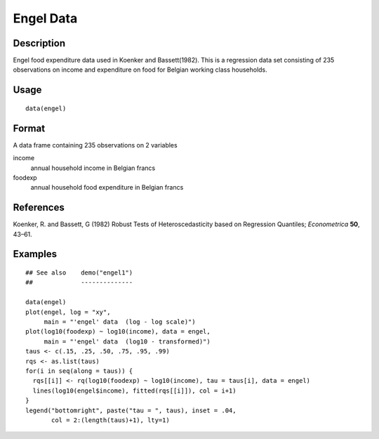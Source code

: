 +--------------------------------------+--------------------------------------+
| engel                                |
| R Documentation                      |
+--------------------------------------+--------------------------------------+

Engel Data
----------

Description
~~~~~~~~~~~

Engel food expenditure data used in Koenker and Bassett(1982). This is a
regression data set consisting of 235 observations on income and
expenditure on food for Belgian working class households.

Usage
~~~~~

::

    data(engel)

Format
~~~~~~

A data frame containing 235 observations on 2 variables

income
    annual household income in Belgian francs

foodexp
    annual household food expenditure in Belgian francs

References
~~~~~~~~~~

Koenker, R. and Bassett, G (1982) Robust Tests of Heteroscedasticity
based on Regression Quantiles; *Econometrica* **50**, 43–61.

Examples
~~~~~~~~

::

    ## See also    demo("engel1")
    ##             --------------

    data(engel)
    plot(engel, log = "xy",
         main = "'engel' data  (log - log scale)")
    plot(log10(foodexp) ~ log10(income), data = engel,
         main = "'engel' data  (log10 - transformed)")
    taus <- c(.15, .25, .50, .75, .95, .99)
    rqs <- as.list(taus)
    for(i in seq(along = taus)) {
      rqs[[i]] <- rq(log10(foodexp) ~ log10(income), tau = taus[i], data = engel)
      lines(log10(engel$income), fitted(rqs[[i]]), col = i+1)
    }
    legend("bottomright", paste("tau = ", taus), inset = .04,
           col = 2:(length(taus)+1), lty=1)

